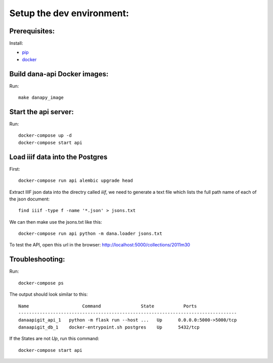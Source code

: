 Setup the dev environment:
==========================

Prerequisites:
--------------

Install:

- pip_
- docker_


Build dana-api Docker images:
-----------------------------

Run::

  make danapy_image


Start the api server:
---------------------

Run::

  docker-compose up -d
  docker-compose start api


Load iiif data into the Postgres
--------------------------------

First::


  docker-compose run api alembic upgrade head


Extract IIIF json data into the directry called `iiif`, we need to generate a
text file which lists the full path name of each of the json document::


  find iiif -type f -name '*.json' > jsons.txt


We can then make use the jsons.txt like this::

  docker-compose run api python -m dana.loader jsons.txt


To test the API, open this url in the browser: http://localhost:5000/collections/2011m30


Troubleshooting:
----------------

Run::

  docker-compose ps

The output should look similar to this::

  Name                    Command               State           Ports
  ----------------------------------------------------------------------------------
  danaapigit_api_1   python -m flask run --host ...   Up      0.0.0.0:5000->5000/tcp
  danaapigit_db_1    docker-entrypoint.sh postgres    Up      5432/tcp


If the States are not `Up`, run this command::

  docker-compose start api


.. _pip: https://pip.pypa.io/en/stable/installing/#installing-with-get-pip-py
.. _docker: https://www.docker.com/community-edition#/download

